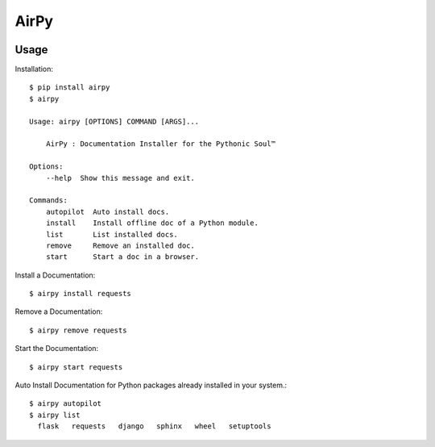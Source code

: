 AirPy
=====

.. image:: https://travis-ci.org/kevinaloys/airpy.svg
    :target: https://travis-ci.org/kevinaloys/airpy

Usage
-----

Installation::

    $ pip install airpy
    $ airpy
    
    Usage: airpy [OPTIONS] COMMAND [ARGS]...

        AirPy : Documentation Installer for the Pythonic Soul™

    Options:
        --help  Show this message and exit.

    Commands:
        autopilot  Auto install docs.
        install    Install offline doc of a Python module.
        list       List installed docs.
        remove     Remove an installed doc.
        start      Start a doc in a browser.


Install a Documentation::

    $ airpy install requests

Remove a Documentation::

    $ airpy remove requests

Start the Documentation::
    
    $ airpy start requests

Auto Install Documentation for Python packages already installed in your system.::

    $ airpy autopilot
    $ airpy list
      flask   requests   django   sphinx   wheel   setuptools





